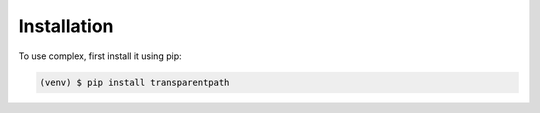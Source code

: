 Installation
=============

To use complex, first install it using pip:

.. code-block:: console

   (venv) $ pip install transparentpath


